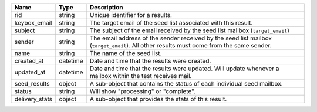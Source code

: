 =====================    =========    ======================================================================================================================
Name                     Type         Description
=====================    =========    ======================================================================================================================
rid                      string       Unique identifier for a results.
keybox_email             string       The target email of the seed list associated with this result.
subject                  string       The subject of the email received by the seed list mailbox (``target_email``)
sender                   string       The email address of the sender received by the seed list mailbox (``target_email``). All other results must come from the same sender.
name                     string       The name of the seed list.
created_at               datetime     Date and time that the results were created.
updated_at               datetime     Date and time that the results were updated. Will update whenever a mailbox within the test receives mail.
seed_results             object       A sub-object that contains the status of each individual seed mailbox.
status                   string       Will show "processing" or "complete".
delivery_stats           object       A sub-object that provides the stats of this result.
=====================    =========    ======================================================================================================================
